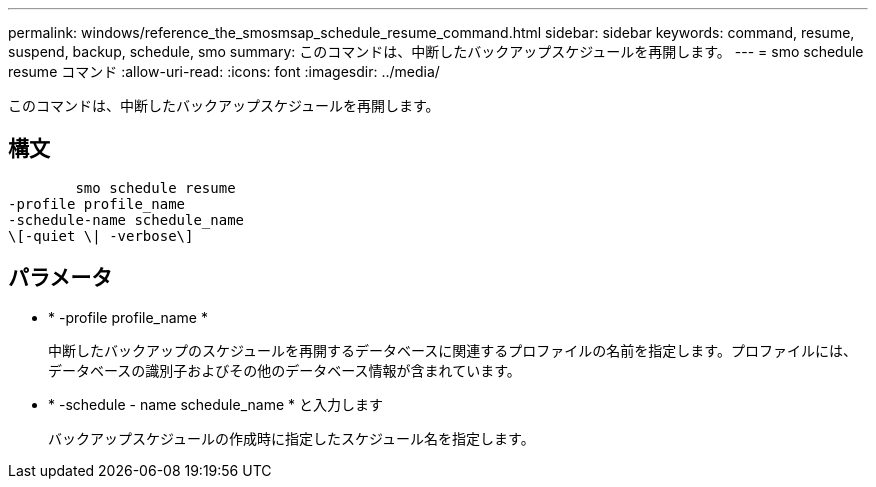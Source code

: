 ---
permalink: windows/reference_the_smosmsap_schedule_resume_command.html 
sidebar: sidebar 
keywords: command, resume, suspend, backup, schedule, smo 
summary: このコマンドは、中断したバックアップスケジュールを再開します。 
---
= smo schedule resume コマンド
:allow-uri-read: 
:icons: font
:imagesdir: ../media/


[role="lead"]
このコマンドは、中断したバックアップスケジュールを再開します。



== 構文

[listing]
----

        smo schedule resume
-profile profile_name
-schedule-name schedule_name
\[-quiet \| -verbose\]
----


== パラメータ

* * -profile profile_name *
+
中断したバックアップのスケジュールを再開するデータベースに関連するプロファイルの名前を指定します。プロファイルには、データベースの識別子およびその他のデータベース情報が含まれています。

* * -schedule - name schedule_name * と入力します
+
バックアップスケジュールの作成時に指定したスケジュール名を指定します。


